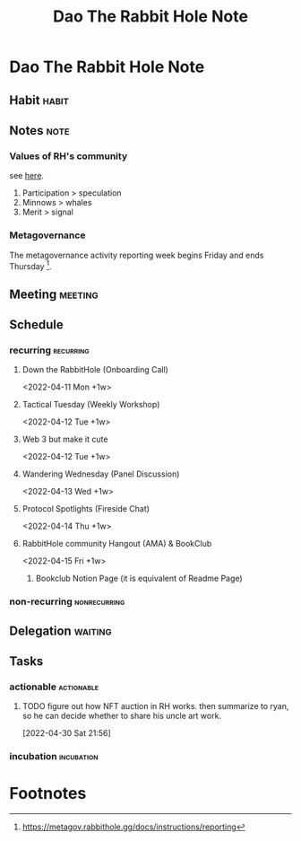 #+TITLE: Dao The Rabbit Hole Note


* Dao The Rabbit Hole Note
** Habit :habit:
:PROPERTIES:
:CATEGORY: Habit
:LOGGING:  DONE(!)
:ARCHIVE:  %s_archive::* Habits
:END:
** Notes :note:
:PROPERTIES:
:ID:       d7931288-2ad2-4d83-9ef5-ce0ad88a961f
:END:
*** Values of RH's community
see [[https://twitter.com/flynnjamm/status/1479485964225503233?s=21][here]].
1. Participation > speculation
2. Minnows > whales
3. Merit > signal
*** Metagovernance
:PROPERTIES:
:ID:       edff2ff6-89b6-4c1d-9fbe-29e204ca63d8
:END:
The metagovernance activity reporting week begins Friday and ends Thursday [fn:1].

** Meeting :meeting:
** Schedule
*** recurring :recurring:
**** Down the RabbitHole (Onboarding Call)
<2022-04-11 Mon +1w>
**** Tactical Tuesday (Weekly Workshop)
<2022-04-12 Tue +1w>
**** Web 3 but make it cute
<2022-04-12 Tue +1w>
**** Wandering Wednesday (Panel Discussion)
<2022-04-13 Wed +1w>
**** Protocol Spotlights (Fireside Chat)
:PROPERTIES:
:ID:       bad8c149-80f8-4374-9973-e63599fe91c5
:END:
<2022-04-14 Thu +1w>
**** RabbitHole community Hangout (AMA) & BookClub
<2022-04-15 Fri +1w>
***** Bookclub Notion Page (it is equivalent of Readme Page)
:PROPERTIES:
:ID:       9d70775d-367a-4322-ba89-867e8f4d8979
:END:
*** non-recurring :nonrecurring:
** Delegation :waiting:
** Tasks
:PROPERTIES:
:ID:       d385914c-c6af-4fbe-8289-f8197a469214
:END:
*** actionable :actionable:
**** TODO figure out how NFT auction in RH works. then summarize to ryan, so he can decide whether to share his uncle art work.
SCHEDULED: <2022-05-05 Thu>
:PROPERTIES:
:ID:       c8d5dc25-5f0d-428c-9100-1d51f86e7f1d
:END:
:LOGBOOK:
CLOCK: [2022-04-30 Sat 21:56]--[2022-04-30 Sat 21:57] =>  0:01
:END:
[2022-04-30 Sat 21:56]
*** incubation :incubation:
:PROPERTIES:
:ID:       0e88f7dd-e2a7-4ae2-91dd-3275a009f946
:END:

* Footnotes

[fn:1] https://metagov.rabbithole.gg/docs/instructions/reporting
